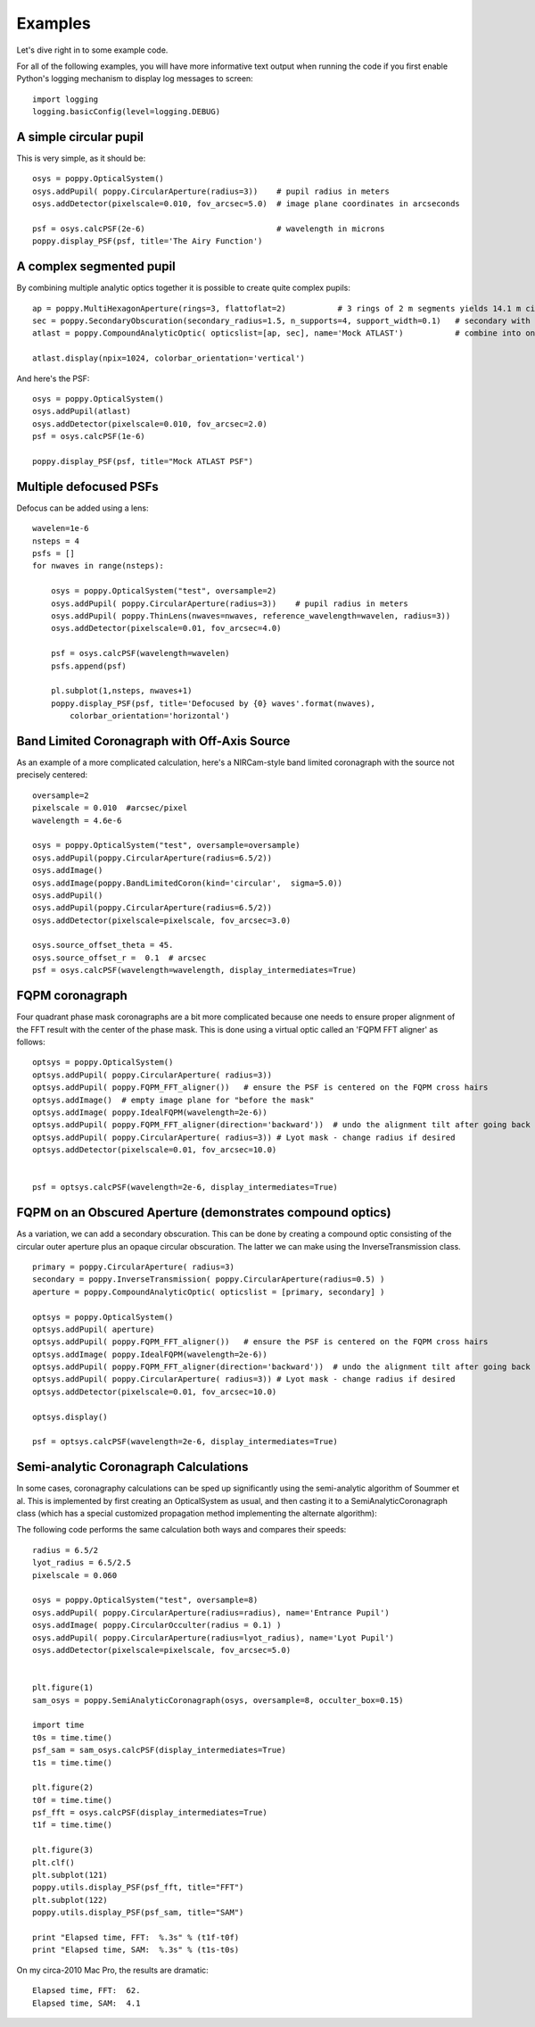 .. _examples:

Examples
============

Let's dive right in to some example code. 


For all of the following examples, you will have more informative text output when running the code
if you first enable Python's logging mechanism to display log messages to screen::

        import logging
        logging.basicConfig(level=logging.DEBUG)




A simple circular pupil
--------------------------

This is very simple, as it should be::

        osys = poppy.OpticalSystem()
        osys.addPupil( poppy.CircularAperture(radius=3))    # pupil radius in meters
        osys.addDetector(pixelscale=0.010, fov_arcsec=5.0)  # image plane coordinates in arcseconds

        psf = osys.calcPSF(2e-6)                            # wavelength in microns
        poppy.display_PSF(psf, title='The Airy Function')

.. image:: ./example_airy.png
   :scale: 50%
   :align: center
   :alt: Sample calculation result

A complex segmented pupil
--------------------------

By combining multiple analytic optics together it is possible to create quite complex pupils::

        ap = poppy.MultiHexagonAperture(rings=3, flattoflat=2)           # 3 rings of 2 m segments yields 14.1 m circumscribed diameter
        sec = poppy.SecondaryObscuration(secondary_radius=1.5, n_supports=4, support_width=0.1)   # secondary with spiders
        atlast = poppy.CompoundAnalyticOptic( opticslist=[ap, sec], name='Mock ATLAST')           # combine into one optic

        atlast.display(npix=1024, colorbar_orientation='vertical')

.. image:: ./example_atlast_pupil.png
   :scale: 50%
   :align: center
   :alt: Sample calculation result

And here's the PSF::

        osys = poppy.OpticalSystem()
        osys.addPupil(atlast)
        osys.addDetector(pixelscale=0.010, fov_arcsec=2.0)
        psf = osys.calcPSF(1e-6)

        poppy.display_PSF(psf, title="Mock ATLAST PSF")

.. image:: ./example_atlast_psf.png
   :scale: 50%
   :align: center
   :alt: Sample calculation result




Multiple defocused PSFs
---------------------------

Defocus can be added using a lens::

        wavelen=1e-6
        nsteps = 4
        psfs = []
        for nwaves in range(nsteps):

            osys = poppy.OpticalSystem("test", oversample=2)
            osys.addPupil( poppy.CircularAperture(radius=3))    # pupil radius in meters
            osys.addPupil( poppy.ThinLens(nwaves=nwaves, reference_wavelength=wavelen, radius=3))
            osys.addDetector(pixelscale=0.01, fov_arcsec=4.0)

            psf = osys.calcPSF(wavelength=wavelen)
            psfs.append(psf)

            pl.subplot(1,nsteps, nwaves+1)
            poppy.display_PSF(psf, title='Defocused by {0} waves'.format(nwaves),
                colorbar_orientation='horizontal')

        
.. image:: ./example_defocus.png
   :scale: 50%
   :align: center
   :alt: Sample calculation result




Band Limited Coronagraph with Off-Axis Source
-----------------------------------------------

As an example of a more complicated calculation, here's a NIRCam-style band limited coronagraph with the source not precisely centered::

    oversample=2
    pixelscale = 0.010  #arcsec/pixel
    wavelength = 4.6e-6

    osys = poppy.OpticalSystem("test", oversample=oversample)
    osys.addPupil(poppy.CircularAperture(radius=6.5/2))
    osys.addImage()
    osys.addImage(poppy.BandLimitedCoron(kind='circular',  sigma=5.0)) 
    osys.addPupil()
    osys.addPupil(poppy.CircularAperture(radius=6.5/2))
    osys.addDetector(pixelscale=pixelscale, fov_arcsec=3.0)

    osys.source_offset_theta = 45.
    osys.source_offset_r =  0.1  # arcsec
    psf = osys.calcPSF(wavelength=wavelength, display_intermediates=True)

.. image:: ./example_BLC_offset.png
   :scale: 50%
   :align: center
   :alt: Sample calculation result



FQPM coronagraph
------------------

Four quadrant phase mask coronagraphs are a bit more complicated because one needs to ensure proper alignment of the
FFT result with the center of the phase mask. This is done using a virtual optic called an 'FQPM FFT aligner' as follows::

    optsys = poppy.OpticalSystem()
    optsys.addPupil( poppy.CircularAperture( radius=3))
    optsys.addPupil( poppy.FQPM_FFT_aligner())   # ensure the PSF is centered on the FQPM cross hairs
    optsys.addImage()  # empty image plane for "before the mask"
    optsys.addImage( poppy.IdealFQPM(wavelength=2e-6))
    optsys.addPupil( poppy.FQPM_FFT_aligner(direction='backward'))  # undo the alignment tilt after going back to the pupil plane
    optsys.addPupil( poppy.CircularAperture( radius=3)) # Lyot mask - change radius if desired
    optsys.addDetector(pixelscale=0.01, fov_arcsec=10.0)


    psf = optsys.calcPSF(wavelength=2e-6, display_intermediates=True)

.. image:: ./example_FQPM.png
   :scale: 50%
   :align: center
   :alt: Sample calculation result


FQPM on an Obscured Aperture (demonstrates compound optics)
--------------------------------------------------------------

As a variation, we can add a secondary obscuration. This can be done by
creating a compound optic consisting of the circular outer aperture plus an
opaque circular obscuration. The latter we can make using the InverseTransmission class. ::


    primary = poppy.CircularAperture( radius=3)
    secondary = poppy.InverseTransmission( poppy.CircularAperture(radius=0.5) )
    aperture = poppy.CompoundAnalyticOptic( opticslist = [primary, secondary] )

    optsys = poppy.OpticalSystem()
    optsys.addPupil( aperture)
    optsys.addPupil( poppy.FQPM_FFT_aligner())   # ensure the PSF is centered on the FQPM cross hairs
    optsys.addImage( poppy.IdealFQPM(wavelength=2e-6))
    optsys.addPupil( poppy.FQPM_FFT_aligner(direction='backward'))  # undo the alignment tilt after going back to the pupil plane
    optsys.addPupil( poppy.CircularAperture( radius=3)) # Lyot mask - change radius if desired
    optsys.addDetector(pixelscale=0.01, fov_arcsec=10.0)

    optsys.display()

    psf = optsys.calcPSF(wavelength=2e-6, display_intermediates=True)


.. image:: ./example_FQPM_obscured.png
   :scale: 50%
   :align: center
   :alt: Sample calculation result





Semi-analytic Coronagraph Calculations
----------------------------------------

In some cases, coronagraphy calculations can be sped up significantly using the semi-analytic algorithm of Soummer et al. 
This is implemented by first creating an OpticalSystem as usual, and then casting it to a SemiAnalyticCoronagraph class 
(which has a special customized propagation method implementing the alternate algorithm):


The following code performs the same calculation both ways and compares their speeds::

        radius = 6.5/2
        lyot_radius = 6.5/2.5
        pixelscale = 0.060

        osys = poppy.OpticalSystem("test", oversample=8)
        osys.addPupil( poppy.CircularAperture(radius=radius), name='Entrance Pupil')
        osys.addImage( poppy.CircularOcculter(radius = 0.1) )
        osys.addPupil( poppy.CircularAperture(radius=lyot_radius), name='Lyot Pupil')
        osys.addDetector(pixelscale=pixelscale, fov_arcsec=5.0)


        plt.figure(1)
        sam_osys = poppy.SemiAnalyticCoronagraph(osys, oversample=8, occulter_box=0.15)

        import time
        t0s = time.time()
        psf_sam = sam_osys.calcPSF(display_intermediates=True)
        t1s = time.time()

        plt.figure(2)
        t0f = time.time()
        psf_fft = osys.calcPSF(display_intermediates=True)
        t1f = time.time()

        plt.figure(3)
        plt.clf()
        plt.subplot(121)
        poppy.utils.display_PSF(psf_fft, title="FFT")
        plt.subplot(122)
        poppy.utils.display_PSF(psf_sam, title="SAM")

        print "Elapsed time, FFT:  %.3s" % (t1f-t0f)
        print "Elapsed time, SAM:  %.3s" % (t1s-t0s)


On my circa-2010 Mac Pro, the results are dramatic::

        Elapsed time, FFT:  62.
        Elapsed time, SAM:  4.1


